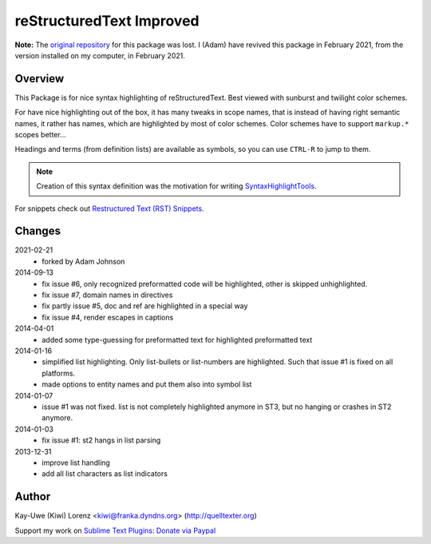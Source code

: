 reStructuredText Improved
=========================

**Note:** The `original repository <https://bitbucket.org/klorenz/sublimerestructuredtextimproved>`__ for this package was lost.
I (Adam) have revived this package in February 2021, from the version installed on my computer, in February 2021.

Overview
--------

This Package is for nice syntax highlighting of reStructuredText.  Best
viewed with sunburst and twilight color schemes.

For have nice highlighting out of the box, it has many tweaks in scope
names, that is instead of having right semantic names, it rather has names,
which are highlighted by most of color schemes.  Color schemes have to
support ``markup.*`` scopes better...

Headings and terms (from definition lists) are available as symbols, so
you can use ``CTRL-R`` to jump to them.

.. note:: Creation of this syntax definition was the motivation for
    writing SyntaxHighlightTools_.

For snippets check out `Restructured Text (RST) Snippets`_.

.. _SyntaxHighlightTools: https://bitbucket.org/klorenz/syntaxhighlighttools
.. _Restructured Text (RST) Snippets:
    https://sublime.wbond.net/packages/Restructured+Text+(RST)+Snippets


Changes
-------

2021-02-21
    - forked by Adam Johnson

2014-09-13
    - fix issue #6, only recognized preformatted code will be highlighted, other is skipped unhighlighted.

    - fix issue #7, domain names in directives

    - fix partly issue #5, doc and ref are highlighted in a special way

    - fix issue #4, render escapes in captions

2014-04-01
    - added some type-guessing for preformatted text for highlighted
      preformatted text

2014-01-16
    - simplified list highlighting.  Only list-bullets or list-numbers are
      highlighted.  Such that issue #1 is fixed on all platforms.

    - made options to entity names and put them also into symbol list

2014-01-07
    - issue #1 was not fixed. list is not completely highlighted anymore in
      ST3, but no hanging or crashes in ST2 anymore.

2014-01-03
    - fix issue #1: st2 hangs in list parsing

2013-12-31
    - improve list handling
    - add all list characters as list indicators

Author
------

Kay-Uwe (Kiwi) Lorenz <kiwi@franka.dyndns.org> (http://quelltexter.org)

Support my work on `Sublime Text Plugins`_: `Donate via Paypal`_

.. _Sublime Text Plugins:
    https://sublime.wbond.net/browse/authors/Kay-Uwe%20%28Kiwi%29%20Lorenz%20%28klorenz%29

.. _Donate via Paypal:
    https://www.paypal.com/cgi-bin/webscr?cmd=_s-xclick&hosted_button_id=WYGR49LEGL9C8
